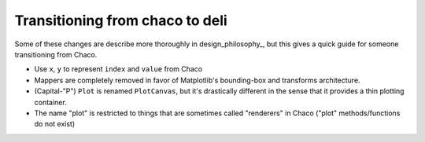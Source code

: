 ================================
Transitioning from chaco to deli
================================

Some of these changes are describe more thoroughly in design_philosophy_, but
this gives a quick guide for someone transitioning from Chaco.

* Use ``x``, ``y`` to represent ``index`` and ``value`` from Chaco
* Mappers are completely removed in favor of Matplotlib's bounding-box and
  transforms architecture.
* (Capital-"P") ``Plot`` is renamed ``PlotCanvas``, but it's drastically
  different in the sense that it provides a thin plotting container.
* The name "plot" is restricted to things that are sometimes called "renderers"
  in Chaco ("plot" methods/functions do not exist)
